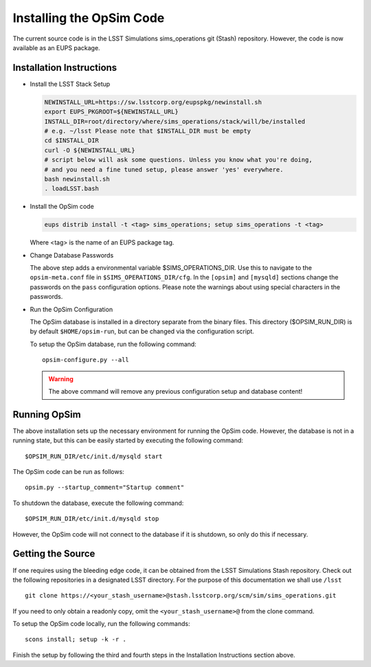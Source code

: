 .. _installation.rst:

*************************
Installing the OpSim Code
*************************
The current source code is in the LSST Simulations sims_operations git (Stash)
repository. However, the code is now available as an EUPS package.

Installation Instructions
-------------------------

* Install the LSST Stack Setup

  .. code-block:: bash

    NEWINSTALL_URL=https://sw.lsstcorp.org/eupspkg/newinstall.sh
    export EUPS_PKGROOT=${NEWINSTALL_URL}
    INSTALL_DIR=root/directory/where/sims_operations/stack/will/be/installed
    # e.g. ~/lsst Please note that $INSTALL_DIR must be empty
    cd $INSTALL_DIR
    curl -O ${NEWINSTALL_URL}
    # script below will ask some questions. Unless you know what you're doing,
    # and you need a fine tuned setup, please answer 'yes' everywhere.
    bash newinstall.sh
    . loadLSST.bash

* Install the OpSim code

  .. code-block:: bash

    eups distrib install -t <tag> sims_operations; setup sims_operations -t <tag>

  Where <tag> is the name of an EUPS package tag.

* Change Database Passwords

  The above step adds a environmental variable $SIMS_OPERATIONS_DIR. Use this to
  navigate to the ``opsim-meta.conf`` file in ``$SIMS_OPERATIONS_DIR/cfg``. In
  the ``[opsim]`` and ``[mysqld]`` sections change the passwords on the ``pass``
  configuration options. Please note the warnings about using special characters
  in the passwords.

* Run the OpSim Configuration

  The OpSim database is installed in a directory separate from the binary files.
  This directory ($OPSIM_RUN_DIR) is by default ``$HOME/opsim-run``, but can be
  changed via the configuration script.

  To setup the OpSim database, run the following command::

    opsim-configure.py --all

  .. warning::

	  The above command will remove any previous configuration setup and database
	  content!

Running OpSim
-------------

The above installation sets up the necessary environment for running the OpSim
code. However, the database is not in a running state, but this can be easily
started by executing the following command::

	$OPSIM_RUN_DIR/etc/init.d/mysqld start

The OpSim code can be run as follows::

	opsim.py --startup_comment="Startup comment"

To shutdown the database, execute the following command::

	$OPSIM_RUN_DIR/etc/init.d/mysqld stop

However, the OpSim code will not connect to the database if it is shutdown, so
only do this if necessary.

Getting the Source
------------------

If one requires using the bleeding edge code, it can be obtained from the LSST
Simulations Stash repository. Check out the following repositories in a
designated LSST directory. For the purpose of this documentation we shall use
``/lsst`` ::

  git clone https://<your_stash_username>@stash.lsstcorp.org/scm/sim/sims_operations.git

If you need to only obtain a readonly copy, omit the ``<your_stash_username>@``
from the clone command.

To setup the OpSim code locally, run the following commands::

  scons install; setup -k -r .

Finish the setup by following the third and fourth steps in the Installation
Instructions section above.

